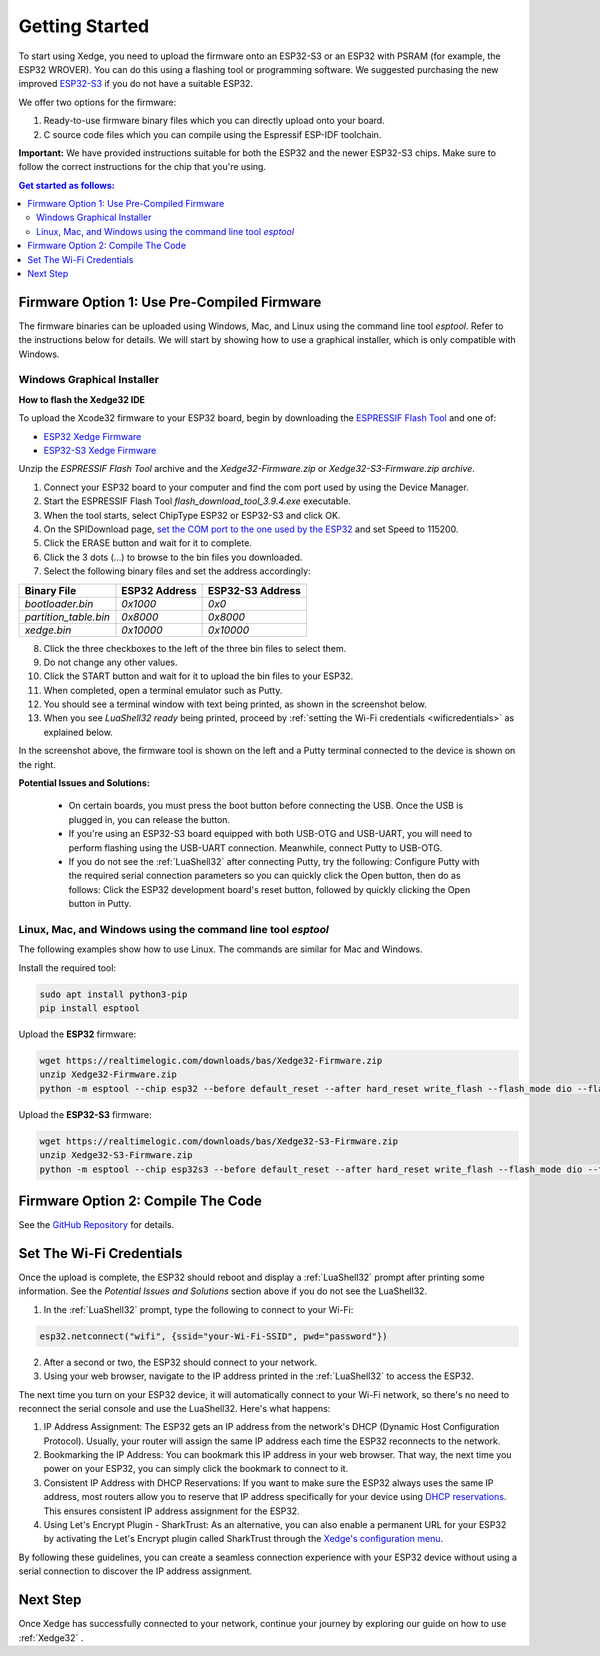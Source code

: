 Getting Started
================

To start using Xedge, you need to upload the firmware onto an ESP32-S3 or an ESP32 with PSRAM (for example, the ESP32 WROVER). You can do this using a flashing tool or programming software. We suggested purchasing the new improved `ESP32-S3 <https://www.google.com/search?q=esp32-S3>`_ if you do not have a suitable ESP32.

We offer two options for the firmware:

1. Ready-to-use firmware binary files which you can directly upload onto your board.
2. C source code files which you can compile using the Espressif ESP-IDF toolchain.

**Important:** We have provided instructions suitable for both the ESP32 and the newer ESP32-S3 chips. Make sure to follow the correct instructions for the chip that you're using.

.. contents:: Get started as follows:
   :depth: 2
   :local:


Firmware Option 1: Use Pre-Compiled Firmware
---------------------------------------------

The firmware binaries can be uploaded using Windows, Mac, and Linux using the command line tool `esptool`. Refer to the instructions below for details. We will start by showing how to use a graphical installer, which is only compatible with Windows.

Windows Graphical Installer
~~~~~~~~~~~~~~~~~~~~~~~~~~~~

.. raw:: html

   <div style="position: relative;width: 100%;height: 0;padding-bottom: 56.25%;"><iframe src="https://www.youtube.com/embed/V-HH0yc74hY" frameborder="0" allowfullscreen style="position: absolute;top: 0;left: 0;width: 100%;height: 100%;"></iframe></div>

**How to flash the Xedge32 IDE**

To upload the Xcode32 firmware to your ESP32 board, begin by downloading the `ESPRESSIF Flash Tool <https://www.espressif.com/en/support/download/other-tools>`_ and one of:

- `ESP32  Xedge Firmware <https://realtimelogic.com/downloads/bas/Xedge32-Firmware.zip>`_
- `ESP32-S3  Xedge Firmware <https://realtimelogic.com/downloads/bas/Xedge32-S3-Firmware.zip>`_

Unzip the `ESPRESSIF Flash Tool` archive and the `Xedge32-Firmware.zip` or `Xedge32-S3-Firmware.zip archive`.


1. Connect your ESP32 board to your computer and find the com port used by using the Device Manager.
2. Start the ESPRESSIF Flash Tool `flash_download_tool_3.9.4.exe` executable.
3. When the tool starts, select ChipType ESP32 or ESP32-S3 and click OK.
4. On the SPIDownload page, `set the COM port to the one used by the ESP32 <https://learn.adafruit.com/adafruit-esp32-s2-feather/advanced-serial-console-on-windows>`_ and set Speed to 115200.
5. Click the ERASE button and wait for it to complete.
6. Click the 3 dots (...) to browse to the bin files you downloaded.
7. Select the following binary files and set the address accordingly:

+-----------------------+-------------------+-------------------+
| Binary File           |   ESP32 Address   | ESP32-S3 Address  |
+=======================+===================+===================+
| `bootloader.bin`      | `0x1000`          | `0x0`             |
+-----------------------+-------------------+-------------------+
| `partition_table.bin` | `0x8000`          | `0x8000`          |
+-----------------------+-------------------+-------------------+
| `xedge.bin`           | `0x10000`         | `0x10000`         |
+-----------------------+-------------------+-------------------+

8.  Click the three checkboxes to the left of the three bin files to select them.
9.  Do not change any other values.
10. Click the START button and wait for it to upload the bin files to your ESP32.
11. When completed, open a terminal emulator such as Putty.
12. You should see a terminal window with text being printed, as shown in the screenshot below.
13. When you see `LuaShell32 ready` being printed, proceed by :ref:`setting the Wi-Fi credentials <wificredentials>` as explained below.

.. image:: https://realtimelogic.com/images/Xedg32-Flash-Firmware.png
   :alt: Firmware Upload Tool

In the screenshot above, the firmware tool is shown on the left and a Putty terminal connected to the device is shown on the right.

**Potential Issues and Solutions:**

   -  On certain boards, you must press the boot button before connecting the USB. Once the USB is plugged in, you can release the button.
   -  If you're using an ESP32-S3 board equipped with both USB-OTG and USB-UART, you will need to perform flashing using the USB-UART connection. Meanwhile, connect Putty to USB-OTG.
   - If you do not see the :ref:`LuaShell32` after connecting Putty, try the following: Configure Putty with the required serial connection parameters so you can quickly click the Open button, then do as follows: Click the ESP32 development board's reset button, followed by quickly clicking the Open button in Putty.


Linux, Mac, and Windows using the command line tool `esptool`
~~~~~~~~~~~~~~~~~~~~~~~~~~~~~~~~~~~~~~~~~~~~~~~~~~~~~~~~~~~~~~~

The following examples show how to use Linux. The commands are similar for Mac and Windows.

Install the required tool:

.. code-block:: sh

   sudo apt install python3-pip
   pip install esptool


Upload the **ESP32** firmware:

.. code-block:: sh

   wget https://realtimelogic.com/downloads/bas/Xedge32-Firmware.zip
   unzip Xedge32-Firmware.zip
   python -m esptool --chip esp32 --before default_reset --after hard_reset write_flash --flash_mode dio --flash_size detect --flash_freq 40m 0x1000 Xedge32-Firmware/bootloader.bin 0x8000 Xedge32-Firmware/partition-table.bin 0x10000 Xedge32-Firmware/xedge.bin

Upload the **ESP32-S3** firmware:

.. code-block:: sh

   wget https://realtimelogic.com/downloads/bas/Xedge32-S3-Firmware.zip
   unzip Xedge32-S3-Firmware.zip
   python -m esptool --chip esp32s3 --before default_reset --after hard_reset write_flash --flash_mode dio --flash_size detect --flash_freq 80m 0x0 Xedge32-Firmware/bootloader/bootloader.bin 0x8000 Xedge32-Firmware/partition_table/partition-table.bin 0x10000 Xedge32-Firmware/xedge.bin


Firmware Option 2: Compile The Code
-------------------------------------

See the `GitHub Repository <https://github.com/RealTimeLogic/Xedge-ESP32>`_ for details.


Set The Wi-Fi Credentials
--------------------------

.. _wificredentials:

Once the upload is complete, the ESP32 should reboot and display a :ref:`LuaShell32` prompt after printing some information. See the *Potential Issues and Solutions* section above if you do not see the LuaShell32.


1. In the :ref:`LuaShell32` prompt, type the following to connect to your Wi-Fi:

.. code-block:: lua

   esp32.netconnect("wifi", {ssid="your-Wi-Fi-SSID", pwd="password"})

2. After a second or two, the ESP32 should connect to your network.
3. Using your web browser, navigate to the IP address printed in the :ref:`LuaShell32` to access the ESP32.

The next time you turn on your ESP32 device, it will automatically connect to your Wi-Fi network, so there's no need to reconnect the serial console and use the LuaShell32. Here's what happens:

1. IP Address Assignment: The ESP32 gets an IP address from the network's DHCP (Dynamic Host Configuration Protocol). Usually, your router will assign the same IP address each time the ESP32 reconnects to the network.

2. Bookmarking the IP Address: You can bookmark this IP address in your web browser. That way, the next time you power on your ESP32, you can simply click the bookmark to connect to it.

3. Consistent IP Address with DHCP Reservations: If you want to make sure the ESP32 always uses the same IP address, most routers allow you to reserve that IP address specifically for your device using `DHCP reservations <https://portforward.com/dhcp-reservation/>`_. This ensures consistent IP address assignment for the ESP32.

4. Using Let's Encrypt Plugin - SharkTrust: As an alternative, you can also enable a permanent URL for your ESP32 by activating the Let's Encrypt plugin called SharkTrust through the `Xedge's configuration menu <https://realtimelogic.com/ba/doc/?url=Xedge.html#cert>`_.

By following these guidelines, you can create a seamless connection experience with your ESP32 device without using a serial connection to discover the IP address assignment.


Next Step
------------

Once Xedge has successfully connected to your network, continue your journey by exploring our guide on how to use :ref:`Xedge32` .
